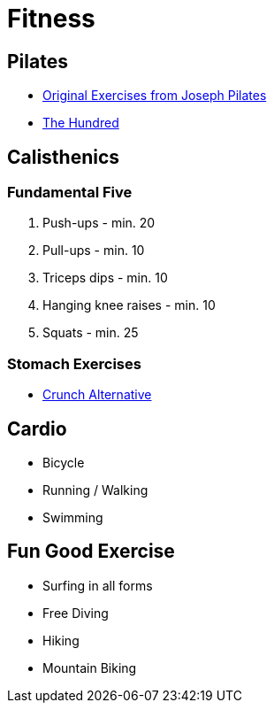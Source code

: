 = Fitness

== Pilates
* http://www.easyvigour.net.nz/pilates/h_pilates_classic.htm[Original Exercises from Joseph Pilates]
* http://www.easyvigour.net.nz/pilates/h_pilates1.htm[The Hundred]

== Calisthenics
=== Fundamental Five
1. Push-ups - min. 20
2. Pull-ups - min. 10
3. Triceps dips - min. 10
4. Hanging knee raises - min. 10
5. Squats - min. 25

=== Stomach Exercises
* https://www.youtube.com/watch?v=2fB1R9uWQbw[Crunch Alternative]

== Cardio
* Bicycle
* Running / Walking
* Swimming

== Fun Good Exercise
* Surfing in all forms
* Free Diving
* Hiking
* Mountain Biking


